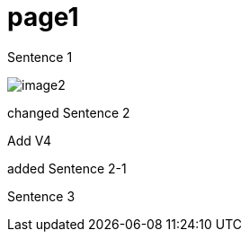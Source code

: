 = page1
:imagesdir: img

Sentence 1

image:image2.png[]

changed Sentence 2

Add V4

added Sentence 2-1

Sentence 3
